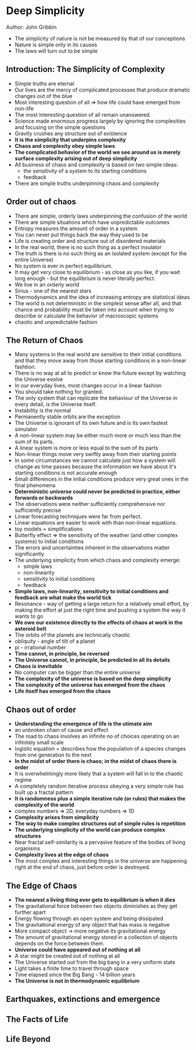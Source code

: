 * Deep Simplicity
Author: John Gribbin

- The simplicity of nature is not be measured by that of our conceptions
- Nature is simple only in its causes
- The laws will turn out to be simple

** Introduction: The Simplicity of Complexity
   - Simple truths are eternal
   - Our lives are the mercy of complicated processes that produce dramatic changes out of the blue
   - Most interesting question of all => how life could have emerged from non-life
   - The most interesting question of all remain unanswered.
   - Science made enormous progress largely by ignoring the complexities and focusing on the simple questions
   - Gravity crushes any structure out of existence
   - *It is the simplicity that underpins complexity*
   - *Chaos and complexity obey simple laws*
   - *The complicated behavior of the world we see around us is merely surface complexity arising out of deep simplicity*
   - All business of chaos and complexity is based on two simple ideas:
     - the sensitivity of a system to its starting conditions
     - feedback
   - There are simple truths underpinning chaos and complexity

** Order out of chaos
   - There are simple, orderly laws underpinning the confusion of the world
   - There are simple situations which have unpredictable outcomes
   - Entropy measures the amount of order in a system
   - You can never put things back the way they used to be
   - Life is creating order and structure out of disordered materials
   - In the real world, there is no such thing as a perfect insulator
   - The truth is there is no such thing as an isolated system (except for the entire Universe)
   - No system is ever in perfect equilibrium.
   - It may get very close to equilibrium - as close as you like, if you wait long enough - but the equilibrium is never literally perfect.
   - We live in an orderly world
   - Sirius - one of the nearest stars
   - Thermodynamics and the idea of increasing entropy are statistical ideas
   - The world is not deterministic in the simplest sense after all, and that chance and probability must be taken into account when trying
     to describe or calculate the behavior of macroscopic systems
   - chaotic and unpredictable fashion

** The Return of Chaos
   - Many systems in the real world are sensitive to their initial conditions and that they move away from those starting conditions in a non-linear fashtion.
   - There is no way at all to predict or know the future except by watching the Universe evolve
   - In our everyday lives, most changes occur in a linear fashion
   - You should take nothing for granted.
   - The only system that can replicate the behaviour of the Universe in every detail, is the Universe itself.
   - Instability is the normal
   - Permanently stable orbits are the exception
   - The Universe is ignorant of its own future and is its own fastest simulator
   - A non-linear system may be either much more or much less than the sum of its parts.
   - A linear system is more or less equal to the sum of its parts
   - Non-linear things move very swiftly away from their starting points
   - In some circumstances we cannot calculate just how a system will change as time passes because the information we have
     about it's starting conditions is not accurate enough
   - Small differences in the initial conditions produce very great ones in the final phenomena
   - *Deterministic universe could never be predicted in practice, either forwards or backwards*
   - The observations were neither sufficiently comprehensive nor sufficiently precise
   - Linear forecasting techniques were far from perfect.
   - Linear equations are easier to work with than non-linear equations.
   - toy models = simplifications
   - Butterfly effect => the sensitivity of the weather (and other complex systems) to initial conditions
   - The errors and uncertainties inherent in the observations matter significantly
   - The underlying simplicity from which chaos and complexity emerge:
     - simple laws
     - non-linearity
     - sensitivity to initial conditions
     - feedback
   - *Simple laws, non-linearity, sensitivity to initial conditions and feedback are what make the world tick*
   - Resonance - way of getting a large return for a relatively small effort, by making the effort at just the right time and pushing a system the way it wants to go
   - *We owe our existence directly to the effects of chaos at work in the asteroid belt*
   - The orbits of the planets are technically chaotic
   - obliquity - angle of tilt of a planet
   - pi - irrational number
   - *Time cannot, in principle, be reversed*
   - *The Universe cannot, in principle, be predicted in all its details*
   - *Chaos is inevitable*
   - No computer can be bigger than the entire universe
   - *The complexity of the universe is based on the deep simplicity*
   - *The complexity of the universe has emerged from the chaos*
   - *Life itself has emerged from the chaos*

** Chaos out of order
 - *Understanding the emergence of life is the utimate aim*
 - an unbroken chain of cause and effect
 - The road to chaos involves an infinite no of choices operating on an infinitely small scale
 - logistic equation = describes how the population of a species changes from one generation to the next
 - *In the midst of order there is chaos; in the midst of chaos there is order*
 - It is overwhelmingly more likely that a system will fall in to the chaotic regime
 - A completely random iterative process obeying a very simple rule has built up a fractal pattern
 - *It is randomness plus a simple iterative rule (or rules) that makes the complexity of the world*
 - complex numbers => 2D, everyday numbers => 1D
 - *Complexity arises from simplicity*
 - *The way to make complex structures out of simple rules is repetition*
 - *The underlying simplicity of the world can produce complex structures*
 - Near fractal self-similarity is a pervasive feature of the bodies of living organisms
 - *Complexity lives at the edge of chaos*
 - The most complex and interesting things in the universe are happening right at the end of chaos, just before order is destroyed.

** The Edge of Chaos

 - *The nearest a living thing ever gets to equilibrium is when it dies*
 - The gravitational force between two objects diminishes as they get further apart
 - Energy flowing through an open system and being dissipated
 - The gravitational energy of any object that has mass is negative
 - More compact object -> more negative its gravitational energy
 - The amount of gravitational energy stored in a collection of objects depends on the force between them.
 - *Universe could have appeared out of nothing at all*
 - A star might be created out of nothing at all
 - The Universe started out from the big bang in a very uniform state
 - Light takes a finite time to travel through space
 - Time elapsed since the Big Bang - 14 billion years
 - *The Universe is not in thermodynamic equilibrium*

** Earthquakes, extinctions and emergence

** The Facts of Life

** Life Beyond
